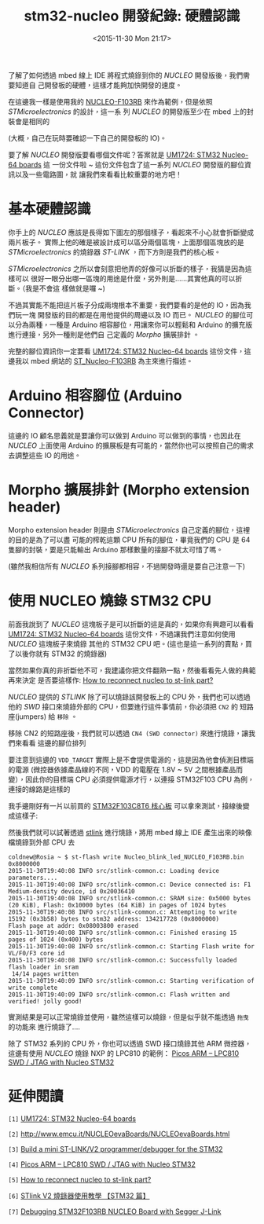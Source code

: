 #+TITLE: stm32-nucleo 開發紀錄: 硬體認識
#+DATE: <2015-11-30 Mon 21:17>
#+UPDATED: <2015-11-30 Mon 21:17>
#+ABBRLINK: 3250fe0b
#+OPTIONS: num:nil ^:nil
#+LANGUAGE: zh-tw
#+TAGS: arm, stm32, mbed, nucleo
#+ALIAS: blog/2015/11-28_hardware/index.html
#+CATEGORIES: stm32-nucleo 開發紀錄

了解了如何透過 mbed 線上 IDE 將程式燒錄到你的 /NUCLEO/ 開發版後，我們需要知道自
己開發板的硬體，這樣才能夠加快開發的速度。

在這邊我一樣是使用我的 [[http://www.st.com/web/catalog/tools/FM116/SC959/SS1532/LN1847/PF259875?icmp=nucleo-ipf_pron_pr-nucleo_feb2014&sc=nucleoF103RB-pr][NUCLEO-F103RB]] 來作為範例，但是依照 /STMicroelectronics/ 的設計，這一系
列 /NUCLEO/ 的開發版至少在 mbed 上的封裝會是相同的

(大概，自己在玩時要確認一下自己的開發板的 IO)。

#+HTML: <!--more-->

要了解 /NUCLEO/ 開發版要看哪個文件呢？答案就是 [[http://www.st.com/st-web-ui/static/active/en/resource/technical/document/user_manual/DM00105823.pdf][UM1724: STM32 Nucleo-64 boards]] 這
一份文件啦 ~ 這份文件包含了這一系列 /NUCLEO/ 開發版的腳位資訊以及一些電路圖，就
讓我們來看看比較重要的地方吧！

* 基本硬體認識

你手上的 /NUCLEO/ 應該是長得如下圖左的那個樣子，看起來不小心就會折斷變成兩片板子。
實際上他的確是被設計成可以區分兩個區塊，上面那個區塊放的是 /STMicroelectronics/ 的燒錄器
/ST-LINK/ ，而下方則是我們的核心板。

[[file:stm32-nucleo-開發紀錄:-硬體認識/d1.png]]

/STMicroelectronics/ 之所以會刻意把他弄的好像可以折斷的樣子，我猜是因為這樣可以
很好一眼分出哪一區塊的用途是什麼，另外則是......其實他真的可以折斷。（我是不會這
樣做就是囉 ~)

不過其實能不能把這片板子分成兩塊根本不重要，我們要看的是他的 IO，因為我們玩一塊
開發版的目的都是在用他提供的周邊以及 IO 而已。 /NUCLEO/ 的腳位可以分為兩種，一種是
Arduino 相容腳位，用讓來你可以輕鬆和 Arduino 的擴充版進行連接，另外一種則是他們自
己定義的 /Morpho/ 擴展排針 。

完整的腳位資訊你一定要看 [[http://www.st.com/st-web-ui/static/active/en/resource/technical/document/user_manual/DM00105823.pdf][UM1724: STM32 Nucleo-64 boards]] 這份文件，這邊我以 mbed
網站的 [[https://developer.mbed.org/platforms/ST-Nucleo-F103RB/][ST_Nucleo-F103RB]] 為主來進行描述。

* Arduino 相容腳位 (Arduino Connector)

這邊的 IO 顧名思義就是要讓你可以做到 Arduino 可以做到的事情，也因此在 /NUCLEO/
上面使用 Arduino 的擴展板是有可能的，當然你也可以按照自己的需求去調整這些 IO 的用途。

[[file:stm32-nucleo-開發紀錄:-硬體認識/d2.png]]

* Morpho 擴展排針 (Morpho extension header)

Morpho extension header 則是由 /STMicroelectronics/ 自己定義的腳位，這裡的目的是為了可以盡
可能的榨乾這顆 CPU 所有的腳位，畢竟我們的 CPU 是 64 隻腳的封裝，要是只能輸出 Arduino
那樣數量的接腳不就太可惜了嗎。

(雖然我相信所有 /NUCLEO/ 系列接腳都相容，不過開發時還是要自己注意一下)

[[file:stm32-nucleo-開發紀錄:-硬體認識/d3.png]]

* 使用 NUCLEO 燒錄 STM32 CPU

前面我說到了 /NUCLEO/ 這塊板子是可以折斷的這是真的，如果你有興趣可以看看 [[http://www.st.com/st-web-ui/static/active/en/resource/technical/document/user_manual/DM00105823.pdf][UM1724: STM32 Nucleo-64 boards]] 這份文件，不過讓我們注意如何使用 /NUCLEO/ 這塊板子來燒錄
其他的 STM32 CPU 吧。(這也是這一系列的賣點，買了以後你就有 STM32 的燒錄器)

當然如果你真的非折斷他不可，我建議你把文件翻熟一點，然後看看先人做的典範再來決定
是否要這樣作: [[http://electronics.stackexchange.com/questions/167414/how-to-reconnect-nucleo-to-st-link-part][How to reconnect nucleo to st-link part?]]

/NUCLEO/ 提供的 /STLINK/ 除了可以燒錄該開發板上的 CPU 外，我們也可以透過他的 /SWD/
接口來燒錄外部的 CPU，但要進行這件事情前，你必須把 =CN2= 的 短路座(jumpers) 給 =移除= 。

[[file:stm32-nucleo-開發紀錄:-硬體認識/d4.png]]

移除 CN2 的短路座後，我們就可以透過 =CN4 (SWD connector)= 來進行燒錄，讓我們來看看
這邊的腳位排列

[[file:stm32-nucleo-開發紀錄:-硬體認識/d5.png]]

要注意到這邊的 =VDD_TARGET= 實際上是不會提供電源的，這是因為他會偵測目標端的電源
(微控器依據產品線的不同，VDD 的電壓在 1.8V ~ 5V 之間根據產品而變），因此你的目標端
CPU 必須提供電源才行，以連接 STM32F103 CPU 為例，連接的線路是這樣的

[[file:stm32-nucleo-開發紀錄:-硬體認識/d6.png]]

我手邊剛好有一片以前買的 [[http://goods.ruten.com.tw/item/show?21404231283752][STM32F103C8T6 核心板]] 可以拿來測試，接線後變成這樣子:

[[file:stm32-nucleo-開發紀錄:-硬體認識/d9.png]]

然後我們就可以試著透過 [[https://github.com/texane/stlink][stlink]] 進行燒錄，將用 mbed 線上 IDE 產生出來的映像檔燒錄到外部 CPU 去

#+BEGIN_EXAMPLE
coldnew@Rosia ~ $ st-flash write Nucleo_blink_led_NUCLEO_F103RB.bin 0x8000000
2015-11-30T19:40:08 INFO src/stlink-common.c: Loading device parameters....
2015-11-30T19:40:08 INFO src/stlink-common.c: Device connected is: F1 Medium-density device, id 0x20036410
2015-11-30T19:40:08 INFO src/stlink-common.c: SRAM size: 0x5000 bytes (20 KiB), Flash: 0x10000 bytes (64 KiB) in pages of 1024 bytes
2015-11-30T19:40:08 INFO src/stlink-common.c: Attempting to write 15192 (0x3b58) bytes to stm32 address: 134217728 (0x8000000)
Flash page at addr: 0x08003800 erased
2015-11-30T19:40:08 INFO src/stlink-common.c: Finished erasing 15 pages of 1024 (0x400) bytes
2015-11-30T19:40:08 INFO src/stlink-common.c: Starting Flash write for VL/F0/F3 core id
2015-11-30T19:40:08 INFO src/stlink-common.c: Successfully loaded flash loader in sram
 14/14 pages written
2015-11-30T19:40:09 INFO src/stlink-common.c: Starting verification of write complete
2015-11-30T19:40:09 INFO src/stlink-common.c: Flash written and verified! jolly good!
#+END_EXAMPLE

實測結果是可以正常燒錄並使用，雖然這樣可以燒錄，但是似乎就不能透過 =拖曳= 的功能來
進行燒錄了....

除了 STM32 系列的 CPU 外，你也可以透過 SWD 接口燒錄其他 ARM 微控器，這邊有使用
/NUCLEO/ 燒錄 NXP 的 LPC810 的範例： [[http://www.sevenwatt.com/main/picos-arm/picos-arm-lpc810-swd-jtag-with-nucleo-stm32/][Picos ARM – LPC810 SWD / JTAG with Nucleo
STM32]]

* 延伸閱讀

~[1]~ [[http://www.st.com/st-web-ui/static/active/en/resource/technical/document/user_manual/DM00105823.pdf][UM1724: STM32 Nucleo-64 boards]]

~[2]~ [[http://www.emcu.it/NUCLEOevaBoards/NUCLEOevaBoards.html]]

~[3]~ [[http://www.micromouseonline.com/2014/01/05/mini-st-linkv2-programmer/][Build a mini ST-LINK/V2 programmer/debugger for the STM32]]

~[4]~ [[http://www.sevenwatt.com/main/picos-arm/picos-arm-lpc810-swd-jtag-with-nucleo-stm32/][Picos ARM – LPC810 SWD / JTAG with Nucleo STM32]]

~[5]~ [[http://electronics.stackexchange.com/questions/167414/how-to-reconnect-nucleo-to-st-link-part][How to reconnect nucleo to st-link part?]]

~[6]~ [[http://bbs.raspifans.com/forum.php?mod=viewthread&tid=26][STlink V2 燒錄器使用教學 【STM32 篇】]]

~[7]~ [[http://mcuoneclipse.com/2015/08/22/debugging-stm32f103rb-nucleo-board-with-with-segger-j-link/][Debugging STM32F103RB NUCLEO Board with Segger J-Link]]

